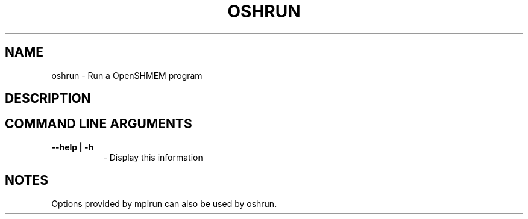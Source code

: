 .TH OSHRUN 1 "OpenSHMEM Library Documentation"
.SH NAME
oshrun - Run a OpenSHMEM program
.SH DESCRIPTION
. --------->>>!!!!HEY DAVE WRITE THE DESCRIPTION HERE!!!!<<<-------
.SH COMMAND LINE ARGUMENTS
.TP 8
.B --help | -h
- Display this information

.SH NOTES
Options provided by mpirun can also be used by oshrun.


